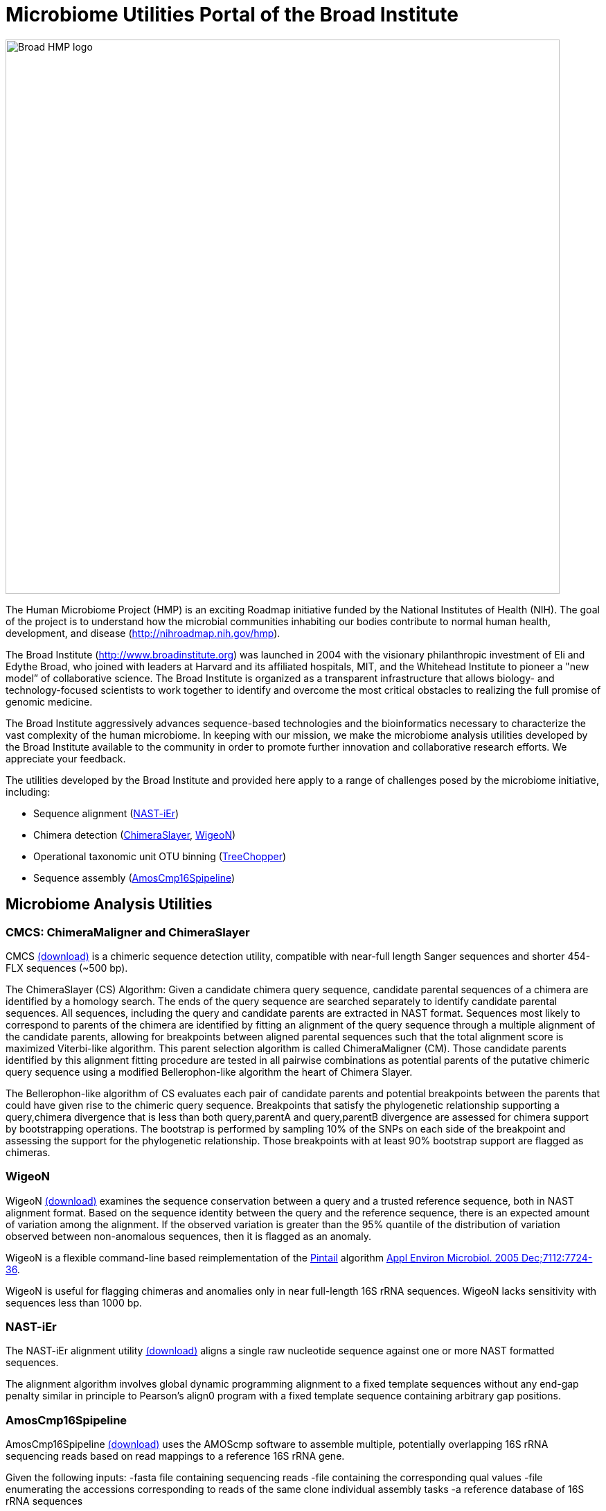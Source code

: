 = Microbiome Utilities Portal of the Broad Institute =

image:images/broad-hmp-banner.gif["Broad HMP logo", width=800]

The Human Microbiome Project (HMP) is an exciting Roadmap initiative funded by the National Institutes of Health (NIH). The goal of the project is to understand how the microbial communities inhabiting our bodies contribute to normal human health, development, and disease (http://nihroadmap.nih.gov/hmp/[http://nihroadmap.nih.gov/hmp]).

The Broad Institute (http://www.broadinstitute.org[http://www.broadinstitute.org]) was launched in 2004 with the visionary philanthropic investment of Eli and Edythe Broad, who joined with leaders at Harvard and its affiliated hospitals, MIT, and the Whitehead Institute to pioneer a "new model” of collaborative science. The Broad Institute is organized as a transparent infrastructure that allows biology- and technology-focused scientists to work together to identify and overcome the most critical obstacles to realizing the full promise of genomic medicine.

The Broad Institute aggressively advances sequence-based technologies and the bioinformatics necessary to characterize the vast complexity of the human microbiome. In keeping with our mission, we make the microbiome analysis utilities developed by the Broad Institute available to the community in order to promote further innovation and collaborative research efforts. We appreciate your feedback.

The utilities developed by the Broad Institute and provided here apply to a range of challenges posed by the microbiome initiative, including:

- Sequence alignment (<<A_NASTiEr,NAST-iEr>>)
- Chimera detection (<<A_CS, ChimeraSlayer>>, <<A_WigeoN, WigeoN>>)
- Operational taxonomic unit OTU binning (<<A_TreeChopper, TreeChopper>>)
- Sequence assembly (<<A_AMOScmp, AmosCmp16Spipeline>>)


== Microbiome Analysis Utilities ==


[[A_CS]]
=== CMCS: ChimeraMaligner and ChimeraSlayer  ===

CMCS  http://sourceforge.net/project/showfiles.php?group_id=262346[(download)] is a chimeric sequence detection utility, compatible with near-full length Sanger sequences and shorter 454-FLX sequences (~500 bp).


The ChimeraSlayer (CS) Algorithm: Given a candidate chimera query sequence, candidate parental sequences of a chimera are identified by a homology search.  The ends of the query sequence are searched separately to identify candidate parental sequences.  All sequences, including the query and candidate parents are extracted in NAST format.   Sequences most likely to correspond to parents of the chimera are identified by fitting an alignment of the query sequence through a multiple alignment of the candidate parents, allowing for breakpoints between aligned parental sequences such that the total alignment score is maximized Viterbi-like algorithm.  This parent selection algorithm is called ChimeraMaligner (CM).  Those candidate parents identified by this alignment fitting procedure are tested in all pairwise combinations as potential parents of the putative chimeric query sequence using a modified Bellerophon-like algorithm the heart of Chimera Slayer.

The Bellerophon-like algorithm of CS evaluates each pair of candidate parents and potential breakpoints between the parents that could have given rise to the chimeric query sequence.  Breakpoints that satisfy the phylogenetic relationship supporting a query,chimera divergence that is less than both query,parentA and query,parentB divergence are assessed for chimera support by bootstrapping operations.  The bootstrap is performed by sampling 10% of the SNPs on each side of the breakpoint and assessing the support for the phylogenetic relationship.  Those breakpoints with at least 90% bootstrap support are flagged as chimeras.



[[A_WigeoN]]
=== WigeoN ===


WigeoN http://sourceforge.net/project/showfiles.php?group_id=262346[(download)] examines the sequence conservation between a query and a trusted reference sequence, both in NAST alignment format.  Based on the sequence identity between the query and the reference sequence, there is an expected amount of variation among the alignment. If the observed variation is greater than the 95% quantile of the distribution of variation observed between non-anomalous sequences, then it is flagged as an anomaly.

WigeoN is a flexible command-line based reimplementation of the http://www.bioinformatics-toolkit.org/Pintail/[Pintail] algorithm http://www.pubmedcentral.nih.gov/articlerender.fcgi?tool=pubmed&pubmedid=16332745[Appl Environ Microbiol. 2005 Dec;7112:7724-36].

WigeoN is useful for flagging chimeras and anomalies only in near full-length 16S rRNA sequences.  WigeoN lacks sensitivity with sequences less than 1000 bp.


[[A_NASTiEr]]
=== NAST-iEr ===


The NAST-iEr alignment utility http://sourceforge.net/project/showfiles.php?group_id=262346[(download)] aligns a single raw nucleotide sequence against one or more NAST formatted sequences. 

The alignment algorithm involves global dynamic programming alignment to a fixed template sequences without any end-gap penalty similar in principle to Pearson's align0 program with a fixed template sequence containing arbitrary gap positions.



[[A_AMOScmp]]
=== AmosCmp16Spipeline ===

AmosCmp16Spipeline http://sourceforge.net/project/showfiles.php?group_id=262346[(download)] uses the AMOScmp software to assemble multiple, potentially overlapping 16S rRNA sequencing reads based on read mappings to a reference 16S rRNA gene.

Given the following inputs: 
-fasta file containing sequencing reads
-file containing the corresponding qual values
-file enumerating the accessions corresponding to reads of the same clone individual assembly tasks
-a reference database of 16S rRNA sequences

The single reference sequence that best matches all the reads is chosen.  Lucy is used to trim the sequence reads of low quality termini. An additional homology-trimming operation is performed to exclude regions of the sequence that lack homology to the reference.  The resulting trimmed reads and quality values are used to generate a sequence assembly using the AMOScmp software.  A scaffold sequence is generated, where Ns are used to fill in gaps according to estimated gap sizes based on reference sequence anchoring, and quality values are reported according to the scaffold sequence.



[[A_TreeChopper]]
=== TreeChopper ===

TreeChopper http://sourceforge.net/project/showfiles.php?group_id=262346[(download)] clusters tree leaf nodes according to phylogenetic distance.

A graph is constructed from the tree like so:  all leaves are visited, and from each leaf, all neighboring leaves within a specified distance threshold are added to a graph with an edge placed between them.  After building this graph, each edge connecting pairs of nodes is examined and a Jaccard similarity coefficient is computed (see http://www.biomedcentral.com/1741-7007/3/7[http://www.biomedcentral.com/1741-7007/3/7] for details).  Those edges that loosely connect nodes as defined by this similarity coefficient are removed.  The nodes connected by the remaining edges are clustered by transitive closure (single linkage clustering) and reported as OTUs.  

The minimum phylogenetic distance between clustered nodes, and the minimum similarity coefficient between nodes in the graph are tuneable parameters.


== Miscellaneous Remarks ==

- The eubacterial 16S rRNA is the primary target of these utilities.   

== Questions, comments, etc? == 

Contact Brian Haas (bhaas at broadinstitute dot org)



